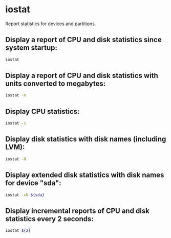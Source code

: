 * iostat

Report statistics for devices and partitions.

** Display a report of CPU and disk statistics since system startup:

#+BEGIN_SRC sh
  iostat
#+END_SRC

** Display a report of CPU and disk statistics with units converted to megabytes:

#+BEGIN_SRC sh
  iostat -m
#+END_SRC

** Display CPU statistics:

#+BEGIN_SRC sh
  iostat -c
#+END_SRC

** Display disk statistics with disk names (including LVM):

#+BEGIN_SRC sh
  iostat -N
#+END_SRC

** Display extended disk statistics with disk names for device "sda":

#+BEGIN_SRC sh
  iostat -xN ${sda}
#+END_SRC

** Display incremental reports of CPU and disk statistics every 2 seconds:

#+BEGIN_SRC sh
  iostat ${2}
#+END_SRC
